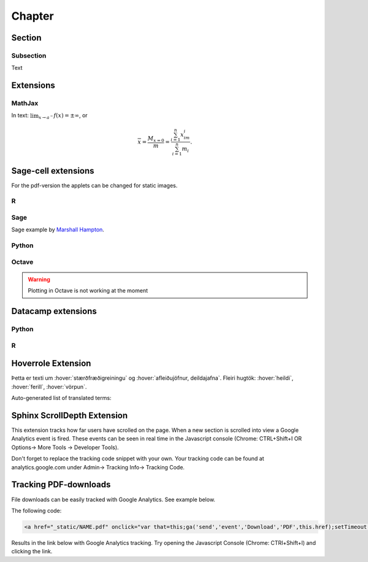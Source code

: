 Chapter
=======

Section
-------

Subsection
~~~~~~~~~~

Text

Extensions
----------

MathJax
~~~~~~~

In text: :math:`\lim_{x\to a^-} f(x) = \pm \infty`, or

.. math::
	\overline{x}=\frac{M_{x=0}}{m} = \frac{\sum_{i=1}^n x_im_i}{\sum_{i=1}^n m_i}.


Sage-cell extensions 
--------------------

For the pdf-version the applets can be changed for static images.

R
~~~~

.. sagecell::
    :lang: R

    4+4
    
Sage
~~~~

Sage example by `Marshall Hampton <http://wiki.sagemath.org/interact/graphics#Curves_of_Pursuit>`_.

.. sagecell::

    npi = RDF(pi)
    def rot(t):
        from math import cos, sin
        return matrix([[cos(t),sin(t)],[-sin(t),cos(t)]])

    def pursuit(n,x0,y0,lamb,steps = 100, threshold = .01):
        paths = [[[x0,y0]]]
        for i in range(1,n):
            rx,ry = list(rot(2*npi*i/n)*vector([x0,y0]))
            paths.append([[rx,ry]])
        oldpath = [x[-1] for x in paths]
        for q in range(steps):
            diffs = [[oldpath[(j+1)%n][0]-oldpath[j][0],oldpath[(j+1)%n][1]-oldpath[j][1]] for j in range(n)]
            npath = [[oldpath[j][0]+lamb*diffs[j][0],oldpath[j][1]+lamb*diffs[j][1]] for j in range(n)]
            for j in range(n):
                paths[j].append(npath[j])
            oldpath = npath
        return paths
    html('<h3>Curves of Pursuit</h3>')
    @interact
    def curves_of_pursuit(n = slider([2..20],default = 5, label="# of points"),steps = slider([floor(1.4^i) for i in range(2,18)],default = 10, label="# of steps"), stepsize = slider(srange(.01,1,.01),default = .2, label="stepsize"), colorize = selector(['BW','Line color', 'Filled'],default = 'BW')):
        outpaths = pursuit(n,0,1,stepsize, steps = steps)
        mcolor = (0,0,0)
        outer = line([q[0] for q in outpaths]+[outpaths[0][0]], rgbcolor = mcolor)
        polys = Graphics()
        if colorize=='Line color':
            colors = [hue(j/steps,1,1) for j in range(len(outpaths[0]))]
        elif colorize == 'BW':
            colors = [(0,0,0) for j in range(len(outpaths[0]))]
        else:
            colors = [hue(j/steps,1,1) for j in range(len(outpaths[0]))]
            polys = sum([polygon([outpaths[(i+1)%n][j+1],outpaths[(i+1)%n][j], outpaths[i][j+1]], rgbcolor = colors[j]) for i in range(n) for j in range(len(outpaths[0])-1)])
            #polys = polys[0]
            colors = [(0,0,0) for j in range(len(outpaths[0]))]
        nested = sum([line([q[j] for q in outpaths]+[outpaths[0][j]], rgbcolor = colors[j]) for j in range(len(outpaths[0]))])
        lpaths = [line(x, rgbcolor = mcolor) for x in outpaths]
        show(sum(lpaths)+nested+polys, axes = False, figsize = [5,5], xmin = -1, xmax = 1, ymin = -1, ymax =1)

Python
~~~~~~

.. sagecell::
    :lang: python

    import numpy as np
    import matplotlib.pyplot as plt
    import matplotlib.animation as animation

    fig = plt.figure()

    def f(x, y):
        return np.sin(x) + np.cos(y)

    x = np.linspace(0, 2 * np.pi, 120)
    y = np.linspace(0, 2 * np.pi, 100).reshape(-1, 1)

    im = plt.imshow(f(x, y), animated=True)

    def updatefig(*args):
        global x, y
        x += np.pi / 15.
        y += np.pi / 20.
        im.set_array(f(x, y))
        return im,

    ani = animation.FuncAnimation(fig, updatefig, interval=50, blit=True)
    plt.show()

Octave
~~~~~~

.. warning::
	Plotting in Octave is not working at the moment

.. sagecell::
    :lang: octave

    A = [ 1, 1, 2; 3, 5, 8; 13, 21, 34 ]
    B = rand (3, 2)
    A*B

Datacamp extensions
-------------------

Python
~~~~~~

.. datacamp::
    :lang: python

    import numpy as np
    import matplotlib.pyplot as plt
    import matplotlib.animation as animation

    fig = plt.figure()

    def f(x, y):
        return np.sin(x) + np.cos(y)

    x = np.linspace(0, 2 * np.pi, 120)
    y = np.linspace(0, 2 * np.pi, 100).reshape(-1, 1)

    im = plt.imshow(f(x, y), animated=True)

    def updatefig(*args):
        global x, y
        x += np.pi / 15.
        y += np.pi / 20.
        im.set_array(f(x, y))
        return im,

    ani = animation.FuncAnimation(fig, updatefig, interval=50, blit=True)
    plt.show()

R
~~~

.. datacamp::
    :lang: r

    options(scipen=999)  # turn-off scientific notation like 1e+48
    library(ggplot2)
    theme_set(theme_bw())  # pre-set the bw theme.
    data("midwest", package = "ggplot2")

    gg <- ggplot(midwest, aes(x=area, y=poptotal)) + 
        geom_point(aes(col=state, size=popdensity)) + 
        geom_smooth(method="loess", se=F) + 
        xlim(c(0, 0.1)) + 
        ylim(c(0, 500000)) + 
        labs(subtitle="Area Vs Population", 
        y="Population", 
        x="Area", 
        title="Scatterplot", 
        caption = "Source: midwest")

    gg

Hoverrole Extension
-------------------
Þetta er texti um :hover:`stærðfræðigreiningu` og :hover:`afleiðujöfnur, deildajafna`. Fleiri hugtök: :hover:`heildi`, :hover:`ferill`, :hover:`vörpun`.

Auto-generated list of translated terms:

.. hoverlist::

Sphinx ScrollDepth Extension
----------------------------
This extension tracks how far users have scrolled on the page. When a new section is scrolled into view a Google Analytics event is fired. These events can be seen in real time in the Javascript console (Chrome: CTRL+Shift+I OR Options-> More Tools -> Developer Tools).

Don't forget to replace the tracking code snippet with your own. Your tracking code can be found at analytics.google.com under Admin-> Tracking Info-> Tracking Code.

Tracking PDF-downloads
----------------------
File downloads can be easily tracked with Google Analytics. See example below.

The following code:

.. code-block:: html

    <a href="_static/NAME.pdf" onclick="var that=this;ga('send','event','Download','PDF',this.href);setTimeout(function(){location.href=that.href;},400);console.log('PDF-download tracked');return false;">PDF-útgáfa</a>

Results in the link below with Google Analytics tracking. Try opening the Javascript Console (Chrome: CTRl+Shift+I) and clicking the link.

.. raw:: html

    <a href="_static/NAME.pdf" onclick="var that=this;ga('send','event','Download','PDF',this.href);setTimeout(function(){location.href=that.href;},400);console.log('PDF-download tracked');return false;">PDF-útgáfa</a>


  
